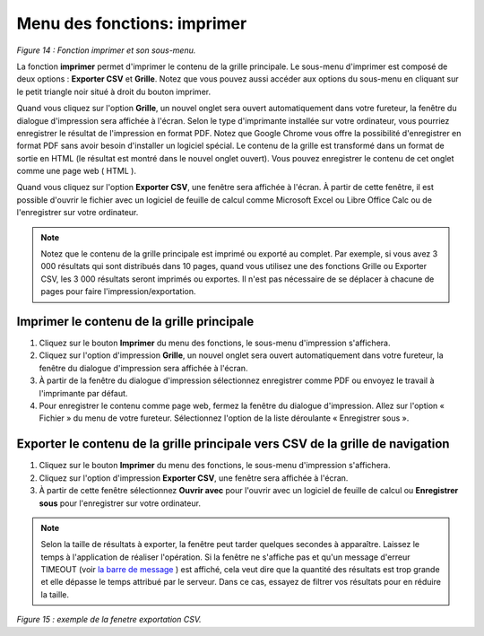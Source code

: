 Menu des fonctions: imprimer
============================

.. image:: ./images/imprimer.png
*Figure 14 : Fonction imprimer et son sous-menu.*

La fonction **imprimer** permet d'imprimer le contenu de la grille principale. Le sous-menu d'imprimer est composé de deux options : **Exporter CSV** et **Grille**. Notez que vous pouvez aussi accéder aux options du sous-menu en cliquant sur le petit triangle noir situé à droit du bouton imprimer.

Quand vous cliquez sur l'option **Grille**, un nouvel onglet sera ouvert automatiquement dans votre fureteur, la fenêtre du dialogue d'impression sera affichée à l'écran. Selon le type d'imprimante installée sur votre ordinateur, vous pourriez enregistrer le résultat de l'impression en format PDF. Notez que Google Chrome vous offre la possibilité d'enregistrer en format PDF sans avoir besoin d'installer un logiciel spécial. Le contenu de la grille est transformé dans un format de sortie en HTML (le résultat est montré dans le nouvel onglet ouvert). Vous pouvez enregistrer le contenu de cet onglet comme une page web ( HTML ).

Quand vous cliquez sur l'option **Exporter CSV**, une fenêtre sera affichée à l'écran. À partir de cette fenêtre, il est possible d'ouvrir le fichier avec un logiciel de feuille de calcul comme Microsoft Excel ou Libre Office Calc ou de l'enregistrer sur votre ordinateur.

.. note::
	Notez que le contenu de la grille principale est imprimé ou exporté au complet. Par exemple, si vous avez 3 000 résultats qui sont distribués dans 10 pages, quand vous utilisez une des fonctions Grille ou Exporter CSV, les 3 000 résultats seront imprimés ou exportes. Il n'est pas nécessaire de se déplacer à chacune de pages pour faire l'impression/exportation.

Imprimer le contenu de la grille principale
"""""""""""""""""""""""""""""""""""""""""""

1. Cliquez sur le bouton **Imprimer** du menu des fonctions, le sous-menu d'impression s'affichera.
2. Cliquez sur l'option d'impression **Grille**, un nouvel onglet sera ouvert automatiquement dans votre fureteur, la fenêtre du dialogue d'impression sera affichée à l'écran.
3. À partir de la fenêtre du dialogue d'impression sélectionnez enregistrer comme PDF ou envoyez le travail à l'imprimante par défaut.
4. Pour enregistrer le contenu comme page web, fermez la fenêtre du dialogue d'impression. Allez sur l'option « Fichier » du menu de votre fureteur. Sélectionnez l'option de la liste déroulante « Enregistrer sous ».

Exporter le contenu de la grille principale vers CSV de la grille de navigation
"""""""""""""""""""""""""""""""""""""""""""""""""""""""""""""""""""""""""""""""

1. Cliquez sur le bouton **Imprimer** du menu des fonctions, le sous-menu d'impression s'affichera.
2. Cliquez sur l'option d'impression **Exporter CSV**, une fenêtre sera affichée à l'écran.
3. À partir de cette fenêtre sélectionnez **Ouvrir avec** pour l'ouvrir avec un logiciel de feuille de calcul ou **Enregistrer sous** pour l'enregistrer sur votre ordinateur.

.. note::
	Selon la taille de résultats à exporter, la fenêtre peut tarder quelques secondes à apparaître. Laissez le temps à l'application de réaliser l'opération. Si la fenêtre ne s'affiche pas et qu'un message d'erreur TIMEOUT (voir `la barre de message <barre_message.html>`_ ) est affiché, cela veut dire que la quantité des résultats est trop grande et elle dépasse le temps attribué par le serveur. Dans ce cas, essayez de filtrer vos résultats pour en réduire la taille.

.. image:: ./images/exportcsv.png
*Figure 15 : exemple de la fenetre exportation CSV.*
